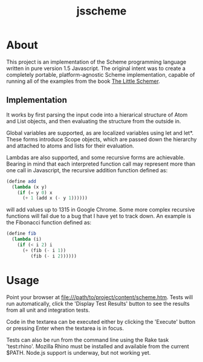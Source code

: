 #+TITLE: jsscheme
* About
  This project is an implementation of the Scheme programming language written
  in pure version 1.5 Javascript.  The original intent was to create a
  completely portable, platform-agnostic Scheme implementation, capable of
  running all of the examples from the book [[http://mitpress.mit.edu/catalog/item/default.asp?ttype=2&tid=4825][The Little Schemer]].

** Implementation
  It works by first parsing the input code into a hierarical structure of Atom
  and List objects, and then evaluating the structure from the outside in.

  Global variables are supported, as are localized variables using let and
  let*.  These forms introduce Scope objects, which are passed down the
  hierarchy and attached to atoms and lists for their evaluation.

  Lambdas are also supported, and some recursive forms are achievable.  Bearing
  in mind that each interpreted function call may represent more than one call
  in Javascript, the recursive addition function defined as:
#+BEGIN_SRC scheme
  (define add
    (lambda (x y)
      (if (= y 0) x
        (+ 1 (add x (- y 1))))))
#+END_SRC
  will add values up to 1315 in Google Chrome.  Some more complex recursive
  functions will fail due to a bug that I have yet to track down.  An example is
  the Fibonacci function defined as:
#+BEGIN_SRC scheme
  (define fib
    (lambda (i)
      (if (< i 2) i
        (+ (fib (- i 1))
           (fib (- i 2))))))
#+END_SRC

* Usage
  Point your browser at file:///path/to/project/content/scheme.htm.  Tests will
  run automatically, click the 'Display Test Results' button to see the results
  from all unit and integration tests.

  Code in the textarea can be executed either by clicking the 'Execute' button
  or pressing Enter when the textarea is in focus.

  Tests can also be run from the command line using the Rake task 'test:rhino'.
  Mozilla Rhino must be installed and available from the current $PATH.  Node.js
  support is underway, but not working yet.
